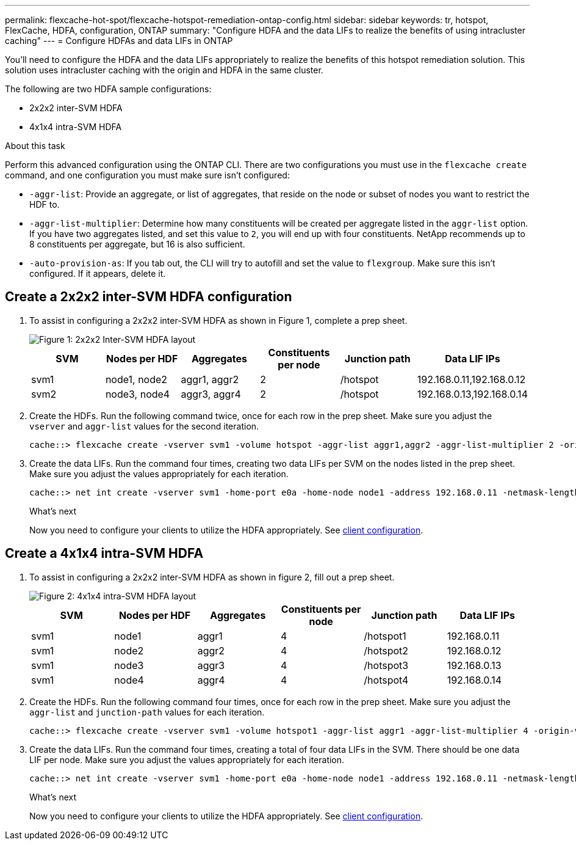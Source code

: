 ---
permalink: flexcache-hot-spot/flexcache-hotspot-remediation-ontap-config.html
sidebar: sidebar
keywords: tr, hotspot, FlexCache, HDFA, configuration, ONTAP
summary: "Configure HDFA and the data LIFs to realize the benefits of using intracluster caching"
---
= Configure HDFAs and data LIFs in ONTAP

:icons: font
:imagesdir: ../media/

[.lead]
You'll need to configure the HDFA and the data LIFs appropriately to realize the benefits of this hotspot remediation solution. This solution uses intracluster caching with the origin and HDFA in the same cluster.

The following are two HDFA sample configurations:

* 2x2x2 inter-SVM HDFA
* 4x1x4 intra-SVM HDFA

.About this task
Perform this advanced configuration using the ONTAP CLI. There are two configurations you must use in the `flexcache create` command, and one configuration you must make sure isn't configured:

* `-aggr-list`: Provide an aggregate, or list of aggregates, that reside on the node or subset of nodes you want to restrict the HDF to.
* `-aggr-list-multiplier`: Determine how many constituents will be created per aggregate listed in the `aggr-list` option. If you have two aggregates listed, and set this value to `2`, you will end up with four constituents. NetApp recommends up to 8 constituents per aggregate, but 16 is also sufficient.
* `-auto-provision-as`: If you tab out, the CLI will try to autofill and set the value to `flexgroup`. Make sure this isn't configured. If it appears, delete it. 

== Create a 2x2x2 inter-SVM HDFA configuration

. To assist in configuring a 2x2x2 inter-SVM HDFA as shown in Figure 1, complete a prep sheet.
+
image::flexcache-hotspot-hdfa-2x2x2-inter-svm-hdfa.png[Figure 1: 2x2x2 Inter-SVM HDFA layout]
+
[cols="1,1,1,1,1,1"]
|===
|SVM|Nodes per HDF|Aggregates|Constituents per node|Junction path |Data LIF IPs

|svm1 |node1, node2 |aggr1, aggr2 |2 |/hotspot |192.168.0.11,192.168.0.12
|svm2 |node3, node4 |aggr3, aggr4 |2 |/hotspot |192.168.0.13,192.168.0.14
|===

. Create the HDFs. Run the following command twice, once for each row in the prep sheet. Make sure you adjust the `vserver` and `aggr-list` values for the second iteration.
+
[source,shell]
----
cache::> flexcache create -vserver svm1 -volume hotspot -aggr-list aggr1,aggr2 -aggr-list-multiplier 2 -origin-volume <origin_vol> -origin-vserver <origin_svm> -size <size> -junction-path /hotspot
----

. Create the data LIFs. Run the command four times, creating two data LIFs per SVM on the nodes listed in the prep sheet. Make sure you adjust the values appropriately for each iteration.
+
[source,shell]
----
cache::> net int create -vserver svm1 -home-port e0a -home-node node1 -address 192.168.0.11 -netmask-length 24
----

+
.What's next
Now you need to configure your clients to utilize the HDFA appropriately. See link:flexcache-hotspot-remediation-client-config.html[client configuration].

== Create a 4x1x4 intra-SVM HDFA

. To assist in configuring a 2x2x2 inter-SVM HDFA as shown in figure 2, fill out a prep sheet.
+
image::flexcache-hotspot-hdfa-4x1x4-intra-svm-hdfa.png[Figure 2: 4x1x4 intra-SVM HDFA layout]
+
[cols="1,1,1,1,1,1"]
|===
|SVM |Nodes per HDF |Aggregates |Constituents per node |Junction path |Data LIF IPs

|svm1 |node1 |aggr1 |4 |/hotspot1 |192.168.0.11
|svm1 |node2 |aggr2 |4 |/hotspot2 |192.168.0.12
|svm1 |node3 |aggr3 |4 |/hotspot3 |192.168.0.13
|svm1 |node4 |aggr4 |4 |/hotspot4 |192.168.0.14
|===

. Create the HDFs. Run the following command four times, once for each row in the prep sheet. Make sure you adjust the `aggr-list` and `junction-path` values for each iteration.
+
[source,shell]
----
cache::> flexcache create -vserver svm1 -volume hotspot1 -aggr-list aggr1 -aggr-list-multiplier 4 -origin-volume <origin_vol> -origin-vserver <origin_svm> -size <size> -junction-path /hotspot1
----

. Create the data LIFs. Run the command four times, creating a total of four data LIFs in the SVM. There should be one data LIF per node. Make sure you adjust the values appropriately for each iteration.
+
[source,shell]
----
cache::> net int create -vserver svm1 -home-port e0a -home-node node1 -address 192.168.0.11 -netmask-length 24
----

+
.What's next
Now you need to configure your clients to utilize the HDFA appropriately. See link:flexcache-hotspot-remediation-client-config.html[client configuration].

// 25-3-5, ontapdoc-2852